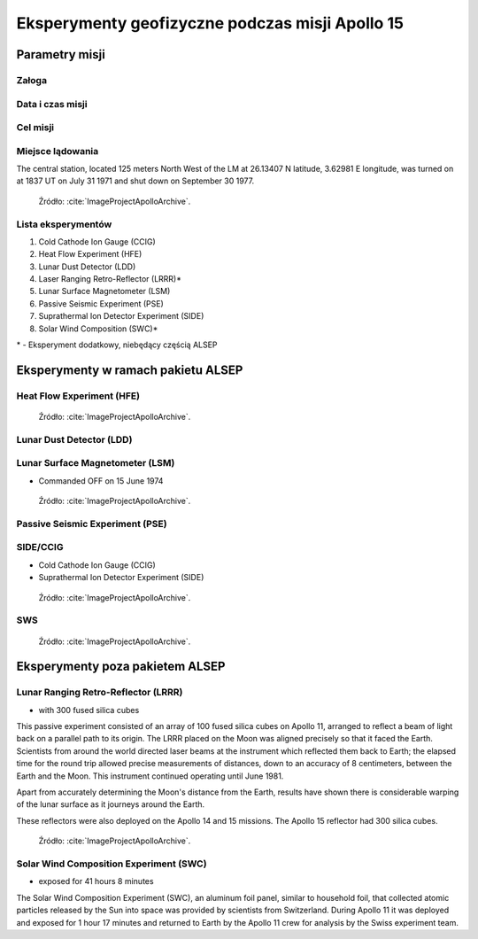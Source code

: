 ************************************************
Eksperymenty geofizyczne podczas misji Apollo 15
************************************************


Parametry misji
===============

Załoga
------

Data i czas misji
-----------------

Cel misji
---------

Miejsce lądowania
-----------------
The central station, located 125 meters North West of the LM at 26.13407 N latitude, 3.62981 E longitude, was turned on at 1837 UT on July 31 1971 and shut down on September 30 1977.

.. figure:: img/apollo15-setup.jpg
    :name: figure-alsep-apollo15-setup

    Źródło: :cite:`ImageProjectApolloArchive`.

.. todo:: podpis dla Figure

Lista eksperymentów
-------------------
#. Cold Cathode Ion Gauge (CCIG)
#. Heat Flow Experiment (HFE)
#. Lunar Dust Detector (LDD)
#. Laser Ranging Retro-Reflector (LRRR)*
#. Lunar Surface Magnetometer (LSM)
#. Passive Seismic Experiment (PSE)
#. Suprathermal Ion Detector Experiment (SIDE)
#. Solar Wind Composition (SWC)*

\* - Eksperyment dodatkowy, niebędący częścią ALSEP


Eksperymenty w ramach pakietu ALSEP
===================================

Heat Flow Experiment (HFE)
--------------------------
.. figure:: img/apollo15-HFE.jpg
    :name: figure-alsep-apollo15-HFE

    Źródło: :cite:`ImageProjectApolloArchive`.

.. todo:: podpis dla Figure

Lunar Dust Detector (LDD)
-------------------------

Lunar Surface Magnetometer (LSM)
--------------------------------
* Commanded OFF on 15 June 1974

.. figure:: img/apollo15-LSM.jpg
    :name: figure-alsep-apollo15-LSM

    Źródło: :cite:`ImageProjectApolloArchive`.

.. todo:: podpis dla Figure

Passive Seismic Experiment (PSE)
--------------------------------
.. figure:: img/apollo15-PSE.jpg
    :name: figure-alsep-apollo15-PSE

.. todo:: podpis dla Figure

SIDE/CCIG
---------
* Cold Cathode Ion Gauge (CCIG)
* Suprathermal Ion Detector Experiment (SIDE)

.. figure:: img/apollo15-SIDE_CCIG.jpg
    :name: figure-alsep-apollo15-SIDE_CCIG

    Źródło: :cite:`ImageProjectApolloArchive`.

.. todo:: podpis dla Figure

SWS
---
.. figure:: img/apollo15-SWS.jpg
    :name: figure-alsep-apollo15-SWS

    Źródło: :cite:`ImageProjectApolloArchive`.

.. todo:: podpis dla Figure


Eksperymenty poza pakietem ALSEP
================================

Lunar Ranging Retro-Reflector (LRRR)
------------------------------------
* with 300 fused silica cubes

This passive experiment consisted of an array of 100 fused silica cubes on Apollo 11, arranged to reflect a beam of light back on a parallel path to its origin. The LRRR placed on the Moon was aligned precisely so that it faced the Earth. Scientists from around the world directed laser beams at the instrument which reflected them back to Earth; the elapsed time for the round trip allowed precise measurements of distances, down to an accuracy of 8 centimeters, between the Earth and the Moon. This instrument continued operating until June 1981.

Apart from accurately determining the Moon's distance from the Earth, results have shown there is considerable warping of the lunar surface as it journeys around the Earth.

These reflectors were also deployed on the Apollo 14 and 15 missions.  The Apollo 15 reflector had 300 silica cubes.

.. figure:: img/apollo15-LRRR.jpg
    :name: figure-alsep-apollo15-LRRR

    Źródło: :cite:`ImageProjectApolloArchive`.

.. todo:: podpis dla Figure

Solar Wind Composition Experiment (SWC)
---------------------------------------
* exposed for 41 hours 8 minutes

The Solar Wind Composition Experiment (SWC), an aluminum foil panel, similar to household foil, that collected atomic particles released by the Sun into space was provided by scientists from Switzerland.  During Apollo 11 it was deployed and exposed for 1 hour 17 minutes and returned to Earth by the Apollo 11 crew for analysis by the Swiss experiment team.

